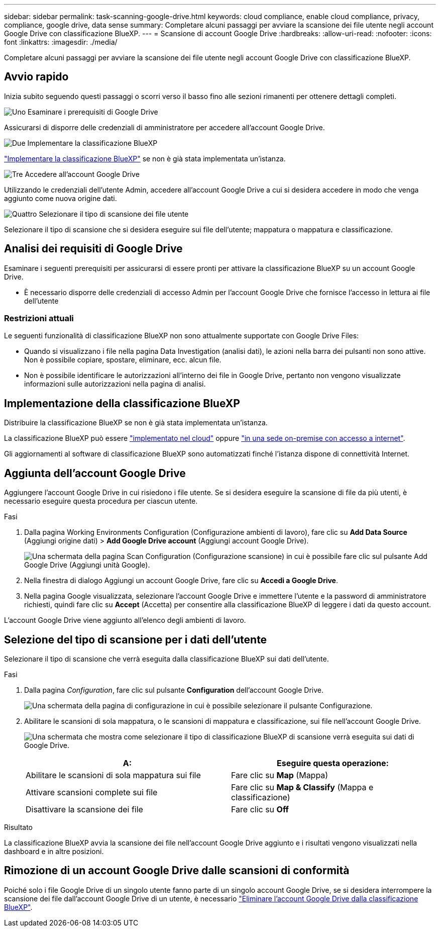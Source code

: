 ---
sidebar: sidebar 
permalink: task-scanning-google-drive.html 
keywords: cloud compliance, enable cloud compliance, privacy, compliance, google drive, data sense 
summary: Completare alcuni passaggi per avviare la scansione dei file utente negli account Google Drive con classificazione BlueXP. 
---
= Scansione di account Google Drive
:hardbreaks:
:allow-uri-read: 
:nofooter: 
:icons: font
:linkattrs: 
:imagesdir: ./media/


[role="lead"]
Completare alcuni passaggi per avviare la scansione dei file utente negli account Google Drive con classificazione BlueXP.



== Avvio rapido

Inizia subito seguendo questi passaggi o scorri verso il basso fino alle sezioni rimanenti per ottenere dettagli completi.

.image:https://raw.githubusercontent.com/NetAppDocs/common/main/media/number-1.png["Uno"] Esaminare i prerequisiti di Google Drive
[role="quick-margin-para"]
Assicurarsi di disporre delle credenziali di amministratore per accedere all'account Google Drive.

.image:https://raw.githubusercontent.com/NetAppDocs/common/main/media/number-2.png["Due"] Implementare la classificazione BlueXP
[role="quick-margin-para"]
link:task-deploy-cloud-compliance.html["Implementare la classificazione BlueXP"^] se non è già stata implementata un'istanza.

.image:https://raw.githubusercontent.com/NetAppDocs/common/main/media/number-3.png["Tre"] Accedere all'account Google Drive
[role="quick-margin-para"]
Utilizzando le credenziali dell'utente Admin, accedere all'account Google Drive a cui si desidera accedere in modo che venga aggiunto come nuova origine dati.

.image:https://raw.githubusercontent.com/NetAppDocs/common/main/media/number-4.png["Quattro"] Selezionare il tipo di scansione dei file utente
[role="quick-margin-para"]
Selezionare il tipo di scansione che si desidera eseguire sui file dell'utente; mappatura o mappatura e classificazione.



== Analisi dei requisiti di Google Drive

Esaminare i seguenti prerequisiti per assicurarsi di essere pronti per attivare la classificazione BlueXP su un account Google Drive.

* È necessario disporre delle credenziali di accesso Admin per l'account Google Drive che fornisce l'accesso in lettura ai file dell'utente




=== Restrizioni attuali

Le seguenti funzionalità di classificazione BlueXP non sono attualmente supportate con Google Drive Files:

* Quando si visualizzano i file nella pagina Data Investigation (analisi dati), le azioni nella barra dei pulsanti non sono attive. Non è possibile copiare, spostare, eliminare, ecc. alcun file.
* Non è possibile identificare le autorizzazioni all'interno dei file in Google Drive, pertanto non vengono visualizzate informazioni sulle autorizzazioni nella pagina di analisi.




== Implementazione della classificazione BlueXP

Distribuire la classificazione BlueXP se non è già stata implementata un'istanza.

La classificazione BlueXP può essere link:task-deploy-cloud-compliance.html["implementato nel cloud"^] oppure link:task-deploy-compliance-onprem.html["in una sede on-premise con accesso a internet"^].

Gli aggiornamenti al software di classificazione BlueXP sono automatizzati finché l'istanza dispone di connettività Internet.



== Aggiunta dell'account Google Drive

Aggiungere l'account Google Drive in cui risiedono i file utente. Se si desidera eseguire la scansione di file da più utenti, è necessario eseguire questa procedura per ciascun utente.

.Fasi
. Dalla pagina Working Environments Configuration (Configurazione ambienti di lavoro), fare clic su *Add Data Source* (Aggiungi origine dati) > *Add Google Drive account* (Aggiungi account Google Drive).
+
image:screenshot_compliance_add_google_drive_button.png["Una schermata della pagina Scan Configuration (Configurazione scansione) in cui è possibile fare clic sul pulsante Add Google Drive (Aggiungi unità Google)."]

. Nella finestra di dialogo Aggiungi un account Google Drive, fare clic su *Accedi a Google Drive*.
. Nella pagina Google visualizzata, selezionare l'account Google Drive e immettere l'utente e la password di amministratore richiesti, quindi fare clic su *Accept* (Accetta) per consentire alla classificazione BlueXP di leggere i dati da questo account.


L'account Google Drive viene aggiunto all'elenco degli ambienti di lavoro.



== Selezione del tipo di scansione per i dati dell'utente

Selezionare il tipo di scansione che verrà eseguita dalla classificazione BlueXP sui dati dell'utente.

.Fasi
. Dalla pagina _Configuration_, fare clic sul pulsante *Configuration* dell'account Google Drive.
+
image:screenshot_compliance_google_drive_add_sites.png["Una schermata della pagina di configurazione in cui è possibile selezionare il pulsante Configurazione."]

. Abilitare le scansioni di sola mappatura, o le scansioni di mappatura e classificazione, sui file nell'account Google Drive.
+
image:screenshot_compliance_google_drive_select_scan.png["Una schermata che mostra come selezionare il tipo di classificazione BlueXP di scansione verrà eseguita sui dati di Google Drive."]

+
[cols="45,45"]
|===
| A: | Eseguire questa operazione: 


| Abilitare le scansioni di sola mappatura sui file | Fare clic su *Map* (Mappa) 


| Attivare scansioni complete sui file | Fare clic su *Map & Classify* (Mappa e classificazione) 


| Disattivare la scansione dei file | Fare clic su *Off* 
|===


.Risultato
La classificazione BlueXP avvia la scansione dei file nell'account Google Drive aggiunto e i risultati vengono visualizzati nella dashboard e in altre posizioni.



== Rimozione di un account Google Drive dalle scansioni di conformità

Poiché solo i file Google Drive di un singolo utente fanno parte di un singolo account Google Drive, se si desidera interrompere la scansione dei file dall'account Google Drive di un utente, è necessario link:task-managing-compliance.html#removing-a-onedrive-sharepoint-or-google-drive-account-from-bluexp-classification["Eliminare l'account Google Drive dalla classificazione BlueXP"].
